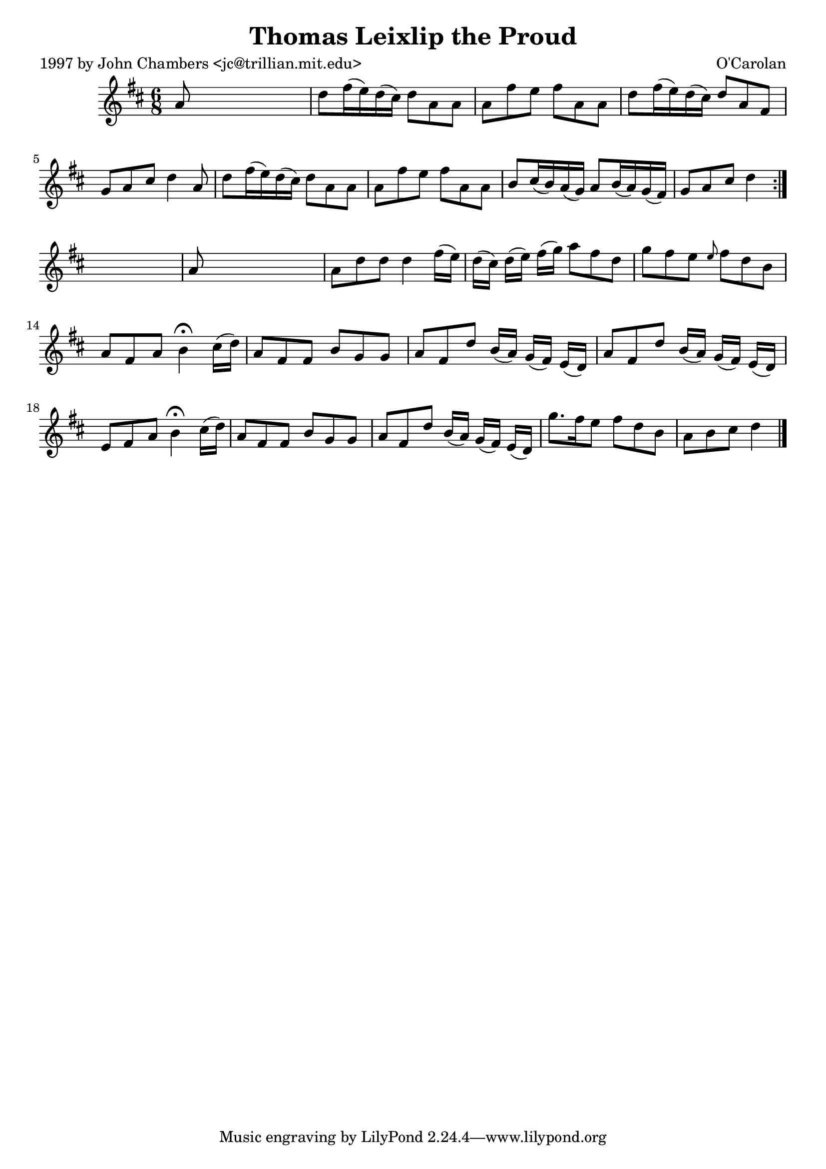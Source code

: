 
\version "2.16.2"
% automatically converted by musicxml2ly from xml/0638_jc.xml

%% additional definitions required by the score:
\language "english"


\header {
    poet = "1997 by John Chambers <jc@trillian.mit.edu>"
    encoder = "abc2xml version 63"
    encodingdate = "2015-01-25"
    composer = "O'Carolan"
    title = "Thomas Leixlip the Proud"
    }

\layout {
    \context { \Score
        autoBeaming = ##f
        }
    }
PartPOneVoiceOne =  \relative a' {
    \repeat volta 2 {
        \key d \major \time 6/8 a8 s8*5 | % 2
        d8 [ fs16 ( e16 ) d16 ( cs16 ) ] d8 [ a8 a8 ] | % 3
        a8 [ fs'8 e8 ] fs8 [ a,8 a8 ] | % 4
        d8 [ fs16 ( e16 ) d16 ( cs16 ) ] d8 [ a8 fs8 ] | % 5
        g8 [ a8 cs8 ] d4 a8 | % 6
        d8 [ fs16 ( e16 ) d16 ( cs16 ) ] d8 [ a8 a8 ] | % 7
        a8 [ fs'8 e8 ] fs8 [ a,8 a8 ] | % 8
        b8 [ cs16 ( b16 ) a16 ( g16 ) ] a8 [ b16 ( a16 ) g16 ( fs16 ) ]
        | % 9
        g8 [ a8 cs8 ] d4 }
    s8 | \barNumberCheck #10
    a8 s8*5 | % 11
    a8 [ d8 d8 ] d4 fs16 ( [ e16 ) ] | % 12
    d16 ( [ cs16 ) ] d16 ( [ e16 ) ] fs16 ( [ g16 ) ] a8 [ fs8 d8 ] | % 13
    g8 [ fs8 e8 ] \grace { e8 } fs8 [ d8 b8 ] | % 14
    a8 [ fs8 a8 ] b4 ^\fermata cs16 ( [ d16 ) ] | % 15
    a8 [ fs8 fs8 ] b8 [ g8 g8 ] | % 16
    a8 [ fs8 d'8 ] b16 ( [ a16 ) ] g16 ( [ fs16 ) ] e16 ( [ d16 ) ] | % 17
    a'8 [ fs8 d'8 ] b16 ( [ a16 ) ] g16 ( [ fs16 ) ] e16 ( [ d16 ) ] | % 18
    e8 [ fs8 a8 ] b4 ^\fermata cs16 ( [ d16 ) ] | % 19
    a8 [ fs8 fs8 ] b8 [ g8 g8 ] | \barNumberCheck #20
    a8 [ fs8 d'8 ] b16 ( [ a16 ) ] g16 ( [ fs16 ) ] e16 ( [ d16 ) ] | % 21
    g'8. [ fs16 e8 ] fs8 [ d8 b8 ] | % 22
    a8 [ b8 cs8 ] d4 \bar "|."
    }


% The score definition
\score {
    <<
        \new Staff <<
            \context Staff << 
                \context Voice = "PartPOneVoiceOne" { \PartPOneVoiceOne }
                >>
            >>
        
        >>
    \layout {}
    % To create MIDI output, uncomment the following line:
    %  \midi {}
    }

